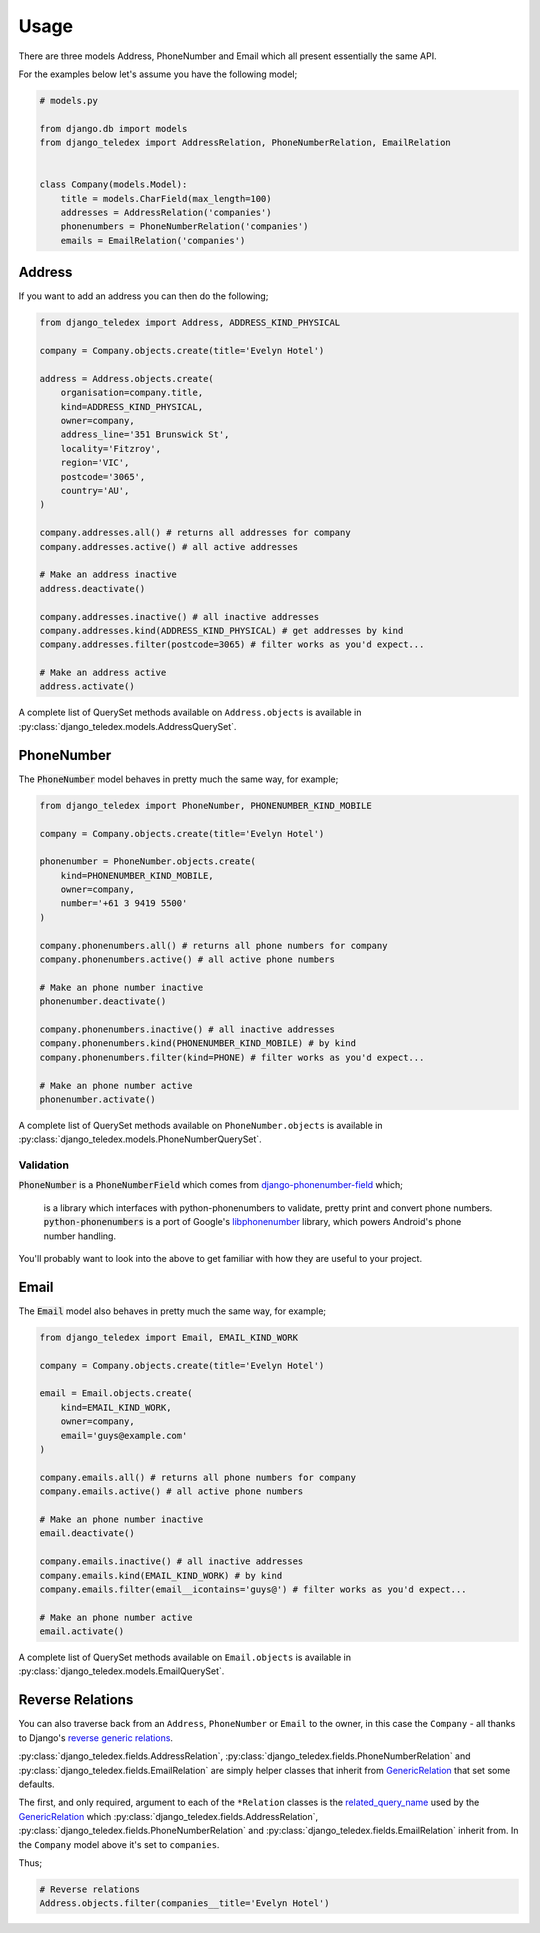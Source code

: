 Usage
=====

There are three models Address, PhoneNumber and Email which all present
essentially the same API.

For the examples below let's assume you have the following model;

.. code-block:: python

    # models.py

    from django.db import models
    from django_teledex import AddressRelation, PhoneNumberRelation, EmailRelation


    class Company(models.Model):
        title = models.CharField(max_length=100)
        addresses = AddressRelation('companies')
        phonenumbers = PhoneNumberRelation('companies')
        emails = EmailRelation('companies')


Address
-------

If you want to add an address you can then do the following;

.. code-block:: python

    from django_teledex import Address, ADDRESS_KIND_PHYSICAL

    company = Company.objects.create(title='Evelyn Hotel')

    address = Address.objects.create(
        organisation=company.title,
        kind=ADDRESS_KIND_PHYSICAL,
        owner=company,
        address_line='351 Brunswick St',
        locality='Fitzroy',
        region='VIC',
        postcode='3065',
        country='AU',
    )

    company.addresses.all() # returns all addresses for company
    company.addresses.active() # all active addresses

    # Make an address inactive
    address.deactivate()

    company.addresses.inactive() # all inactive addresses
    company.addresses.kind(ADDRESS_KIND_PHYSICAL) # get addresses by kind
    company.addresses.filter(postcode=3065) # filter works as you'd expect...

    # Make an address active
    address.activate()


A complete list of QuerySet methods available on ``Address.objects`` is available
in :py:class:`django_teledex.models.AddressQuerySet`.


PhoneNumber
-----------

The :code:`PhoneNumber` model behaves in pretty much the same way, for example;

.. code-block:: python

    from django_teledex import PhoneNumber, PHONENUMBER_KIND_MOBILE

    company = Company.objects.create(title='Evelyn Hotel')

    phonenumber = PhoneNumber.objects.create(
        kind=PHONENUMBER_KIND_MOBILE,
        owner=company,
        number='+61 3 9419 5500'
    )

    company.phonenumbers.all() # returns all phone numbers for company
    company.phonenumbers.active() # all active phone numbers

    # Make an phone number inactive
    phonenumber.deactivate()

    company.phonenumbers.inactive() # all inactive addresses
    company.phonenumbers.kind(PHONENUMBER_KIND_MOBILE) # by kind
    company.phonenumbers.filter(kind=PHONE) # filter works as you'd expect...

    # Make an phone number active
    phonenumber.activate()


A complete list of QuerySet methods available on ``PhoneNumber.objects`` is available
in :py:class:`django_teledex.models.PhoneNumberQuerySet`.


Validation
``````````

:code:`PhoneNumber` is a :code:`PhoneNumberField` which comes from
`django-phonenumber-field <https://github.com/stefanfoulis/django-phonenumber-field>`_
which;

    is a library which interfaces with python-phonenumbers to validate,
    pretty print and convert phone numbers. :code:`python-phonenumbers` is a
    port of Google's `libphonenumber <https://code.google.com/p/libphonenumber/>`_
    library, which powers Android's phone number handling.

You'll probably want to look into the above to get familiar with how they are
useful to your project.


Email
-----

The :code:`Email` model also behaves in pretty much the same way, for example;

.. code-block:: python

    from django_teledex import Email, EMAIL_KIND_WORK

    company = Company.objects.create(title='Evelyn Hotel')

    email = Email.objects.create(
        kind=EMAIL_KIND_WORK,
        owner=company,
        email='guys@example.com'
    )

    company.emails.all() # returns all phone numbers for company
    company.emails.active() # all active phone numbers

    # Make an phone number inactive
    email.deactivate()

    company.emails.inactive() # all inactive addresses
    company.emails.kind(EMAIL_KIND_WORK) # by kind
    company.emails.filter(email__icontains='guys@') # filter works as you'd expect...

    # Make an phone number active
    email.activate()


A complete list of QuerySet methods available on ``Email.objects`` is available
in :py:class:`django_teledex.models.EmailQuerySet`.



Reverse Relations
-----------------

You can also traverse back from an ``Address``, ``PhoneNumber`` or
``Email`` to the owner, in this case the ``Company`` - all thanks to Django's
`reverse generic relations`_.

:py:class:`django_teledex.fields.AddressRelation`, :py:class:`django_teledex.fields.PhoneNumberRelation`
and :py:class:`django_teledex.fields.EmailRelation` are simply helper classes
that inherit from `GenericRelation`_ that set some defaults.

The first, and only required, argument to each of the ``*Relation`` classes is
the `related_query_name`_ used by the GenericRelation_ which
:py:class:`django_teledex.fields.AddressRelation`,
:py:class:`django_teledex.fields.PhoneNumberRelation` and
:py:class:`django_teledex.fields.EmailRelation` inherit from. In the
``Company`` model above it's set to ``companies``.

Thus;

.. code-block:: python

    # Reverse relations
    Address.objects.filter(companies__title='Evelyn Hotel')


.. _reverse generic relations: https://docs.djangoproject.com/en/1.8/ref/contrib/contenttypes/#reverse-generic-relations
.. _related_query_name: https://docs.djangoproject.com/en/1.8/ref/contrib/contenttypes/#django.contrib.contenttypes.fields.GenericRelation.related_query_name
.. _GenericRelation: https://docs.djangoproject.com/en/1.8/ref/contrib/contenttypes/#django.contrib.contenttypes.fields.GenericRelation
